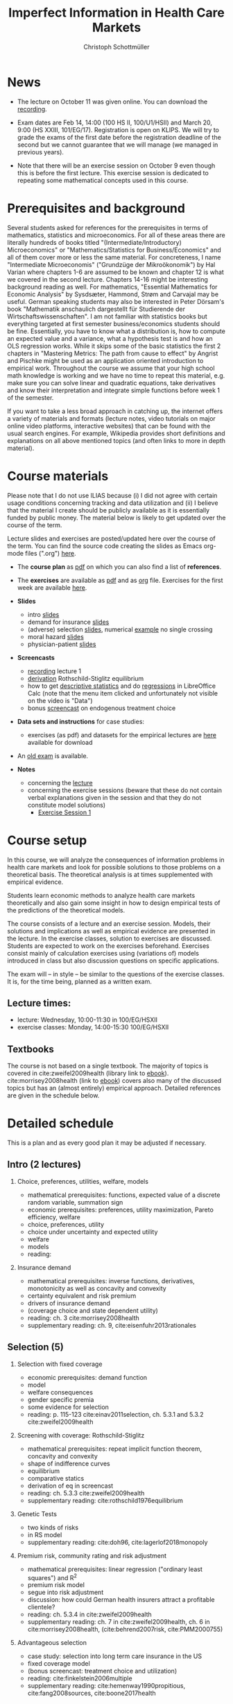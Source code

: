 #+TITLE: Imperfect Information in Health Care Markets
#+AUTHOR: Christoph Schottmüller
#+Options: toc:nil H:2
#+Latex_Header: \usepackage{natbib}

* News
- The lecture on October 11 was given online. You can download the [[https://uni-koeln.sciebo.de/s/QwVA4z8EvvgzQNF][recording]].
# - The optional post exam review takes place on April 19 between 9:00 and 11:30. Further information can be found [[https://wiso.uni-koeln.de/de/studium/studienorganisation/klausureinsichtnahmen/mikrooekonomik][here]].
#  - You are allowed to use calculators in the exam if these calculators (i) cannot store text, (ii) are not graphical and (iii) cannot solve equations for unknown variables. Put differently, your calculator should be able to do basic arithmetic of real numbers (addition, multiplication, subtraction, division and possibly also exponentiation, taking roots and logarithms as well as evaluating trigonometric functions) and nothing more.
  - Exam dates are Feb 14, 14:00 (100 HS II, 100/U1/HSII) and March 20, 9:00 (HS XXIII, 101/EG/17). Registration is open on KLIPS. We will try to grade the exams of the first date before the registration deadline of the second but we cannot guarantee that we will manage (we managed in previous years).
#  - Some [[https://web.tresorit.com/l/P5Ouf#adVW5AZ1DowyUFM-QWcPwA][notes]] on the structural models are added.
#  - Some notes on how to solve the case studies are added below.  
#  - The post exam review (for both exam dates) is announced. Further information about how to register can be found [[https://wiso.uni-koeln.de/de/studium/studienorganisation/klausureinsichtnahmen/mikrooekonomik][here]].
  - Note that there will be an exercise session on October 9 even though this is before the first lecture. This exercise session is dedicated to repeating some mathematical concepts used in this course.
# - There is now a bonus [[https://web.tresorit.com/l/fZgvh#BjYObqx5HECW89rpYxEnxg][screencast]] available on endogenous treatment choice. It is a topic that we do not cover this year but which allows to tie the things together that we covered in the last weeks.
# - I added some notes and a screencast on how you could have solved the case study on long term care insurance in either LibreOfficeCalc or julia; see "course materials" below.
# - Please, prepare the longterm care insurance (advantageous selection) case study for the lecture on Dec. 16. For data and instructions, see "course material" below.
# - some points on the exam:
#  - In calculation exercises answering "2+√2" is fine. There is no need to calculate that this equals 3.4142....
#  - In essay type questions, the default should be to answer in complete sentences (no single word bullet points or similar).
#  - Explain your answers. In calculation exrcises the explanations can be brief and complete sentences are not required. 
# - On Jan. 15, we will discuss the empirical case study in the lecture (see the "exercises"). I will use LibreOffice Calc in class and provide a solution in Julia online. Please try to solve it yourself beforehand.
# - The exam results have been forwarded to the examination office. The post-exam review will take place after the term break and a specific date will be announced later. 
# - Information on the exam: 
#  - The exam is "/closed book/" but you are allowed to bring a pocket calculator that is (i) not programmable and (ii) not graphical. 
#  - The second exam date is March 22, 8:45-9:45 in Aula I.
#  - The exam will take place on February 3, 16:15-17:15 in HS B.
#  - Students asked me to indicate some exercise questions that could be exam questions with a rough idea of how many points these exercises would give. I give some examples in the following, however, the point estimates are rough and may differ from the way points are awarded int he exam. 
 #   - Insurance demand: exercise 5 and 6 (10 points each)
 #   - adverse selection: exercise 1a (5 points), 1d (5 points), 1e+1f (together 10 points), 1h (10 points)
 #   - moral hazard: exercise 4 (10 points) 

* Prerequisites and background
Several students asked for references for the prerequisites in terms of mathematics, statistics and microeconomics. For all of these areas there are literally hundreds of books titled "(Intermediate/Introductory) Microeconomics" or "Mathematics/Statistics for Business/Economics" and all of them cover more or less the same material. For concreteness, I name "Intermediate Microeconomis" ("Grundzüge der Mikroökonomik") by Hal Varian where chapters 1-6 are assumed to be known and chapter 12 is what we covered in the second lecture. Chapters 14-16 might be interesting background reading as well. For mathematics, "Essential Mathematics for Economic Analysis" by Sysdsæter, Hammond, Strøm and Carvajal may be useful. German speaking students may also be interested in Peter Dörsam's book "Mathematik anschaulich dargestellt für Studierende der Wirtschaftswissenschaften". I am not familiar with statistics books but everything targeted at first semester business/economics students should be fine. Essentially, you have to know what a distribution is, how to compute an expected value and a variance, what a hypothesis test is and how an OLS regression works. While it skips some of the basic statistics the first 2 chapters in "Mastering Metrics: The path from cause to effect" by Angrist and Pischke might be used as an application oriented introduction to empirical work. Throughout the course we assume that your high school math knowledge is working and we have no time to repeat this material, e.g. make sure you can solve linear and quadratic equations, take derivatives and know their interpretation and integrate simple functions before week 1 of the semester.

If you want to take a less broad approach in catching up, the internet offers a variety of materials and formats (lecture notes, video tutorials on major online video platforms, interactive websites) that can be found with the usual search engines. For example, Wikipedia provides short definitions and explanations on all above mentioned topics (and often links to more in depth material). 

* Course materials

Please note that I do not use ILIAS because (i) I did not agree with certain usage conditions concerning tracking and data utilization and (ii) I believe that the material I create should be publicly available as it is essentially funded by public money. The material below is likely to get updated over the course of the term.

Lecture slides and exercises are posted/updated here over the course of the term. You can find the source code creating the slides as Emacs org-mode files (".org") [[https://github.com/schottmueller/infohealthecon/tree/master/slides][here]].

- The *course plan* as [[https://github.com/schottmueller/infohealthecon/files/5299046/plan.pdf][pdf]] on which you can also find a list of *references*.

- The *exercises* are available as [[https://github.com/schottmueller/infohealthecon/files/10466268/exercises.pdf][pdf]] and as [[https://github.com/schottmueller/infohealthecon/blob/master/exercises/exercises.org][org]] file. Exercises for the first week are available [[https://github.com/schottmueller/infohealthecon/files/3685313/Exercise.Sheet.1.pdf][here]].
  
- *Slides*
  - intro [[https://github.com/schottmueller/infohealthecon/files/5162914/01intro.pdf][slides]]
  - demand for insurance [[https://github.com/schottmueller/infohealthecon/files/7381024/02insuranceDemand.pdf][slides]]
  - (adverse) selection [[https://github.com/schottmueller/infohealthecon/files/7424095/0307adverseSelection.pdf][slides]],   numerical [[https://github.com/schottmueller/infohealthecon/blob/master/julia/HealthInsuranceNoSingleCrossing.ipynb][example]] no single crossing
  - moral hazard [[https://github.com/schottmueller/infohealthecon/files/5162917/0810moralHazard.pdf][slides]]
  - physician-patient [[https://github.com/schottmueller/infohealthecon/files/5162918/1114doctorPatient.pdf][slides]]

- *Screencasts*
  - [[https://uni-koeln.sciebo.de/s/QwVA4z8EvvgzQNF][recording]] lecture 1
  - [[https://uni-koeln.sciebo.de/s/I4hWkZNgdtqAPDF][derivation]] Rothschild-Stiglitz equilibrium
  - how to get [[https://uni-koeln.sciebo.de/s/H9kQZ788OvQZtOH][descriptive statistics]] and do [[https://uni-koeln.sciebo.de/s/p6dpXuIDacggvLA][regressions]] in LibreOffice Calc (note that the menu item clicked and unfortunately not visible on the video is "Data")
  - bonus [[https://uni-koeln.sciebo.de/s/SkZmNq0N2N9KrfV][screencast]] on endogenous treatment choice 

- *Data sets and instructions* for case studies:
  - exercises (as pdf) and datasets for the empirical lectures are [[https://uni-koeln.sciebo.de/s/BbIdIvP12FE6wLW][here]] available for download

- An [[https://github.com/schottmueller/infohealthecon/files/3968257/exam2019-2questions.pdf][old exam]] is available.

- *Notes*
  - concerning the [[https://web.tresorit.com/l/P5Ouf#adVW5AZ1DowyUFM-QWcPwA][lecture]]
  - concerning the exercise sessions (beware that these do not contain verbal explanations given in the session and that they do not constitute model solutions)
      - [[https://github.com/schottmueller/infohealthecon/files/12858326/Exercise.Session.1.pdf][Exercise Session 1]]
#     - [[https://github.com/schottmueller/infohealthecon/files/9746463/Session.1.Notes.pdf][Session 1]]
#     - [[https://github.com/schottmueller/infohealthecon/files/9801532/Session.2.Notes.pdf][Session 2]]
#     - [[https://github.com/schottmueller/infohealthecon/files/9852509/Session.3.Notes.pdf][Session 3]]
#     - [[https://github.com/schottmueller/infohealthecon/files/9903041/Session.4.Notes.pdf][Session 4]]
#     - [[https://github.com/schottmueller/infohealthecon/files/9952934/Session.5.Notes.pdf][Session 5]]
#     - [[https://github.com/schottmueller/infohealthecon/files/10004118/Session.6.Notes.pdf][Session 6]]
#     - [[https://github.com/schottmueller/infohealthecon/files/10058122/Session.7.Notes.pdf][Session 7]]
#     - [[https://github.com/schottmueller/infohealthecon/files/10105176/Session.8.Notes.pdf][Session 8]]
#     - [[https://github.com/schottmueller/infohealthecon/files/10155528/Session.9.Notes.pdf][Session 9]]
#     - [[https://github.com/schottmueller/infohealthecon/files/10209397/Session.10.Notes.pdf][Session 10]]
#     - [[https://github.com/schottmueller/infohealthecon/files/10260277/Session.11.Notes.pdf][Session 11]]
#     - [[https://github.com/schottmueller/infohealthecon/files/10374145/Session.12.pdf][Session 12]]
#     - [[https://github.com/schottmueller/infohealthecon/files/10428804/Session.13.Notes.pdf][Session 13]]
#     - [[https://github.com/schottmueller/infohealthecon/files/10481209/Session.14.Notes.pdf][Session 14]]
#     - [[https://github.com/schottmueller/infohealthecon/files/10537695/Session.15.Notes.pdf][Session 15]]
  

# ** Julia notebooks
# /This is very optional (!!!) but if you are interested/, there are some julia/jupyter [[https://github.com/schottmueller/infohealthecon/blob/master/exercises/exercisePlots.ipynb][notebooks]] that can compute the resuls to some of the exercises or create the plots I use. The idea is the following: If you want to practice more, you can simply change the income or the utility function and redo the exercise with these new primitives. The code allows you to check whether your calculation were correct. On how to set up julia -- which is free and open source software -- see [[https://lectures.quantecon.org/jl/getting_started_julia/index.html][here]]. If you want to learn julia from scratch, you can check the free online book [[https://benlauwens.github.io/ThinkJulia.jl/latest/book.html][ThinkJulia]] or use the online courses on [[https://www.coursera.org/learn/julia-programming][Coursera]] or [[https://juliaacademy.com/][JuliaAcademy]].


* Course setup 
In this course, we will analyze the consequences of information problems in health care markets and look for possible solutions to those problems on a theoretical basis. The theoretical analysis is at times supplemented with empirical evidence.

Students learn economic methods to analyze health care markets theoretically and also gain some insight in how to design empirical tests of the predictions of the theoretical models. 

The course consists of a lecture and an exercise session. Models, their solutions and implications as well as empirical evidence are presented in the lecture. In the exercise classes, solution to exercises are discussed. Students are expected to work on the exercises beforehand. Exercises consist mainly of calculation exercises using (variations of) models introduced in class but also discussion questions on specific applications. 

The exam will -- in style -- be similar to the questions of the exercise classes. It is, for the time being, planned as a written exam.

** Lecture times: 
- lecture: Wednesday, 10:00-11:30 in 100/EG/HSXII
- exercise classes: Monday, 14:00-15:30 100/EG/HSXII

** Textbooks
The course is not based on a single textbook. The majority of topics is covered in cite:zweifel2009health (library link to [[https://link.springer.com/book/10.1007%2F978-3-540-68540-1][ebook]]). cite:morrisey2008health (link to [[https://search.ebscohost.com/login.aspx?direct=true&db=nlebk&AN=217420&site=ehost-live][ebook]]) covers also many of the discussed topics but has an (almost entirely) empirical approach. Detailed references are given in the schedule below.

* Detailed schedule
This is a plan and as every good plan it may be adjusted if necessary.
** Intro (2 lectures)
*** Choice, preferences, utilities, welfare, models
- mathematical prerequisites: functions, expected value of a discrete random variable, summation sign
- economic prerequisites: preferences, utility maximization, Pareto efficiency, welfare  
- choice, preferences, utility
- choice under uncertainty and expected utility
- welfare
- models
- reading: 
*** Insurance demand
- mathematical prerequisites: inverse functions, derivatives, monotonicity as well as concavity and convexity
- certainty equivalent and risk premium
- drivers of insurance demand
- (coverage choice and state dependent utility)
- reading: ch. 3 cite:morrisey2008health
- supplementary reading: ch. 9, cite:eisenfuhr2013rationales

** Selection (5)
*** Selection with fixed coverage
- economic prerequisites: demand function   
- model
- welfare consequences
- gender specific premia
- some evidence for selection
- reading: p. 115-123 cite:einav2011selection, ch. 5.3.1 and 5.3.2 cite:zweifel2009health
*** Screening with coverage: Rothschild-Stiglitz
- mathematical prerequisites: repeat implicit function theorem, concavity and convexity    
- shape of indifference curves
- equilibrium 
- comparative statics
- derivation of eq in screencast
- reading:  ch. 5.3.3 cite:zweifel2009health
- supplementary reading: cite:rothschild1976equilibrium
*** Genetic Tests
- two kinds of risks
- in RS model
- supplementary reading: cite:doh96, cite:lagerlof2018monopoly
*** Premium risk, community rating and risk adjustment
- mathematical prerequisites: linear regression ("ordinary least squares") and R^2  
- premium risk model
- segue into risk adjustment
- discussion: how could German health insurers attract a profitable clientele?
- reading: ch. 5.3.4 in cite:zweifel2009health
- supplementary reading: ch. 7 in cite:zweifel2009health, ch. 6 in cite:morrisey2008health, (cite:behrend2007risk, cite:PMM2000755)
*** Advantageous selection
- case study: selection into long term care insurance in the US
- fixed coverage model
- (bonus screencast: treatment choice and utilization)
- reading: cite:finkelstein2006multiple
- supplementary reading: cite:hemenway1990propitious, cite:fang2008sources, cite:boone2017health
** Moral hazard (3)
*** The question of moral hazard and empirical evidence
- mathematical prerequisites: significance in statistical tests (e.g. t-test) 
- slope of demand
- RAND and arc elasticity of demand
- Oregon
- welfare
- ex ante moral hazard
- reading: sections 1,2 and 3.1 in cite:einav2018moral
*** Treatment choice and the donut hole
- mathematical prerequisites: (continuous) distributions (density, distribution function)     
- simple model of treatment choice
- donut hole
- out of sample predictions
- utilization management and gatekeeping
- reading: section 3.2-end cite:einav2018moral
*** Case study: moral hazard in NL
- diff-in-diff estimate for arc elasticity of demand

** Physician-patient interaction (4)
*** Supplier induced demand: theory
- density model
- some empirical evidence
- second wave of SID studies
- reading: ch. 8 cite:zweifel2009health
- supplementary reading: section 5 in cite:mcguire2000physician, cite:fuchs1978supply,gruber1996physician, cite:krasnik1990changing
*** Supplier induced demand: empirics
- How Danish physicians react to incentives
- Case study: German hospitals
*** Credence good model
- problems/assumptions and appropriate incentives
- discussion: DRG system like liability? implications?
- reading: cite:dulleck2006doctors
*** Cost saving incentives and communication
- physician remuneration, trust and the Hippocratic oath
- supplementary reading: cite:schottmueller2013cifd


bibliographystyle:chicago
bibliography:/home/christoph/stuff/bibliography/references.bib

